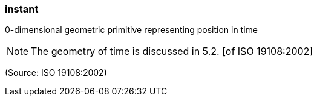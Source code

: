=== instant

0-dimensional geometric primitive representing position in time

NOTE: The geometry of time is discussed in 5.2. [of ISO 19108:2002]

(Source: ISO 19108:2002)

